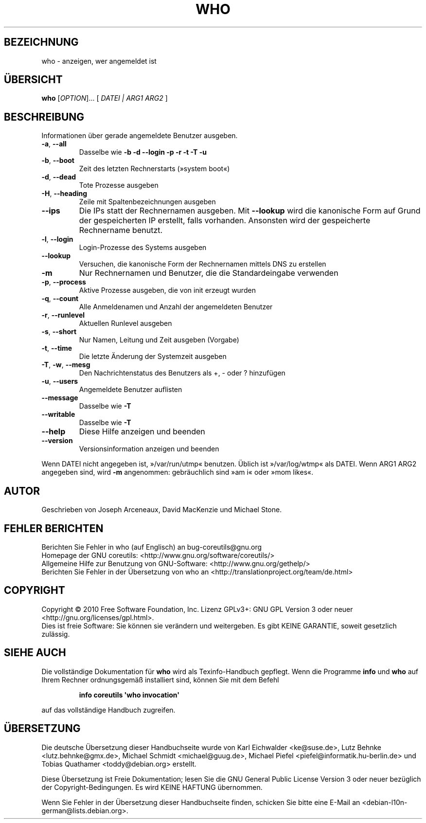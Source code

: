 .\" DO NOT MODIFY THIS FILE!  It was generated by help2man 1.35.
.\"*******************************************************************
.\"
.\" This file was generated with po4a. Translate the source file.
.\"
.\"*******************************************************************
.TH WHO 1 "April 2010" "GNU coreutils 8.5" "Dienstprogramme für Benutzer"
.SH BEZEICHNUNG
who \- anzeigen, wer angemeldet ist
.SH ÜBERSICHT
\fBwho\fP [\fIOPTION\fP]... [ \fIDATEI | ARG1 ARG2 \fP]
.SH BESCHREIBUNG
.\" Add any additional description here
.PP
Informationen über gerade angemeldete Benutzer ausgeben.
.TP 
\fB\-a\fP, \fB\-\-all\fP
Dasselbe wie \fB\-b\fP \fB\-d\fP \fB\-\-login\fP \fB\-p\fP \fB\-r\fP \fB\-t\fP \fB\-T\fP \fB\-u\fP
.TP 
\fB\-b\fP, \fB\-\-boot\fP
Zeit des letzten Rechnerstarts (»system boot«)
.TP 
\fB\-d\fP, \fB\-\-dead\fP
Tote Prozesse ausgeben
.TP 
\fB\-H\fP, \fB\-\-heading\fP
Zeile mit Spaltenbezeichnungen ausgeben
.TP 
\fB\-\-ips\fP
Die IPs statt der Rechnernamen ausgeben. Mit \fB\-\-lookup\fP wird die kanonische
Form auf Grund der gespeicherten IP erstellt, falls vorhanden. Ansonsten
wird der gespeicherte Rechnername benutzt.
.TP 
\fB\-l\fP, \fB\-\-login\fP
Login‐Prozesse des Systems ausgeben
.TP 
\fB\-\-lookup\fP
Versuchen, die kanonische Form der Rechnernamen mittels DNS zu erstellen
.TP 
\fB\-m\fP
Nur Rechnernamen und Benutzer, die die Standardeingabe verwenden
.TP 
\fB\-p\fP, \fB\-\-process\fP
Aktive Prozesse ausgeben, die von init erzeugt wurden
.TP 
\fB\-q\fP, \fB\-\-count\fP
Alle Anmeldenamen und Anzahl der angemeldeten Benutzer
.TP 
\fB\-r\fP, \fB\-\-runlevel\fP
Aktuellen Runlevel ausgeben
.TP 
\fB\-s\fP, \fB\-\-short\fP
Nur Namen, Leitung und Zeit ausgeben (Vorgabe)
.TP 
\fB\-t\fP, \fB\-\-time\fP
Die letzte Änderung der Systemzeit ausgeben
.TP 
\fB\-T\fP, \fB\-w\fP, \fB\-\-mesg\fP
Den Nachrichtenstatus des Benutzers als +, \- oder ? hinzufügen
.TP 
\fB\-u\fP, \fB\-\-users\fP
Angemeldete Benutzer auflisten
.TP 
\fB\-\-message\fP
Dasselbe wie \fB\-T\fP
.TP 
\fB\-\-writable\fP
Dasselbe wie \fB\-T\fP
.TP 
\fB\-\-help\fP
Diese Hilfe anzeigen und beenden
.TP 
\fB\-\-version\fP
Versionsinformation anzeigen und beenden
.PP
Wenn DATEI nicht angegeben ist, »/var/run/utmp« benutzen. Üblich ist
»/var/log/wtmp« als DATEI. Wenn ARG1 ARG2 angegeben sind, wird \fB\-m\fP
angenommen: gebräuchlich sind »am i« oder »mom likes«.
.SH AUTOR
Geschrieben von Joseph Arceneaux, David MacKenzie und Michael Stone.
.SH "FEHLER BERICHTEN"
Berichten Sie Fehler in who (auf Englisch) an bug\-coreutils@gnu.org
.br
Homepage der GNU coreutils: <http://www.gnu.org/software/coreutils/>
.br
Allgemeine Hilfe zur Benutzung von GNU\-Software:
<http://www.gnu.org/gethelp/>
.br
Berichten Sie Fehler in der Übersetzung von who an
<http://translationproject.org/team/de.html>
.SH COPYRIGHT
Copyright \(co 2010 Free Software Foundation, Inc. Lizenz GPLv3+: GNU GPL
Version 3 oder neuer <http://gnu.org/licenses/gpl.html>.
.br
Dies ist freie Software: Sie können sie verändern und weitergeben. Es gibt
KEINE GARANTIE, soweit gesetzlich zulässig.
.SH "SIEHE AUCH"
Die vollständige Dokumentation für \fBwho\fP wird als Texinfo\-Handbuch
gepflegt. Wenn die Programme \fBinfo\fP und \fBwho\fP auf Ihrem Rechner
ordnungsgemäß installiert sind, können Sie mit dem Befehl
.IP
\fBinfo coreutils \(aqwho invocation\(aq\fP
.PP
auf das vollständige Handbuch zugreifen.

.SH ÜBERSETZUNG
Die deutsche Übersetzung dieser Handbuchseite wurde von
Karl Eichwalder <ke@suse.de>,
Lutz Behnke <lutz.behnke@gmx.de>,
Michael Schmidt <michael@guug.de>,
Michael Piefel <piefel@informatik.hu-berlin.de>
und
Tobias Quathamer <toddy@debian.org>
erstellt.

Diese Übersetzung ist Freie Dokumentation; lesen Sie die
GNU General Public License Version 3 oder neuer bezüglich der
Copyright-Bedingungen. Es wird KEINE HAFTUNG übernommen.

Wenn Sie Fehler in der Übersetzung dieser Handbuchseite finden,
schicken Sie bitte eine E-Mail an <debian-l10n-german@lists.debian.org>.
